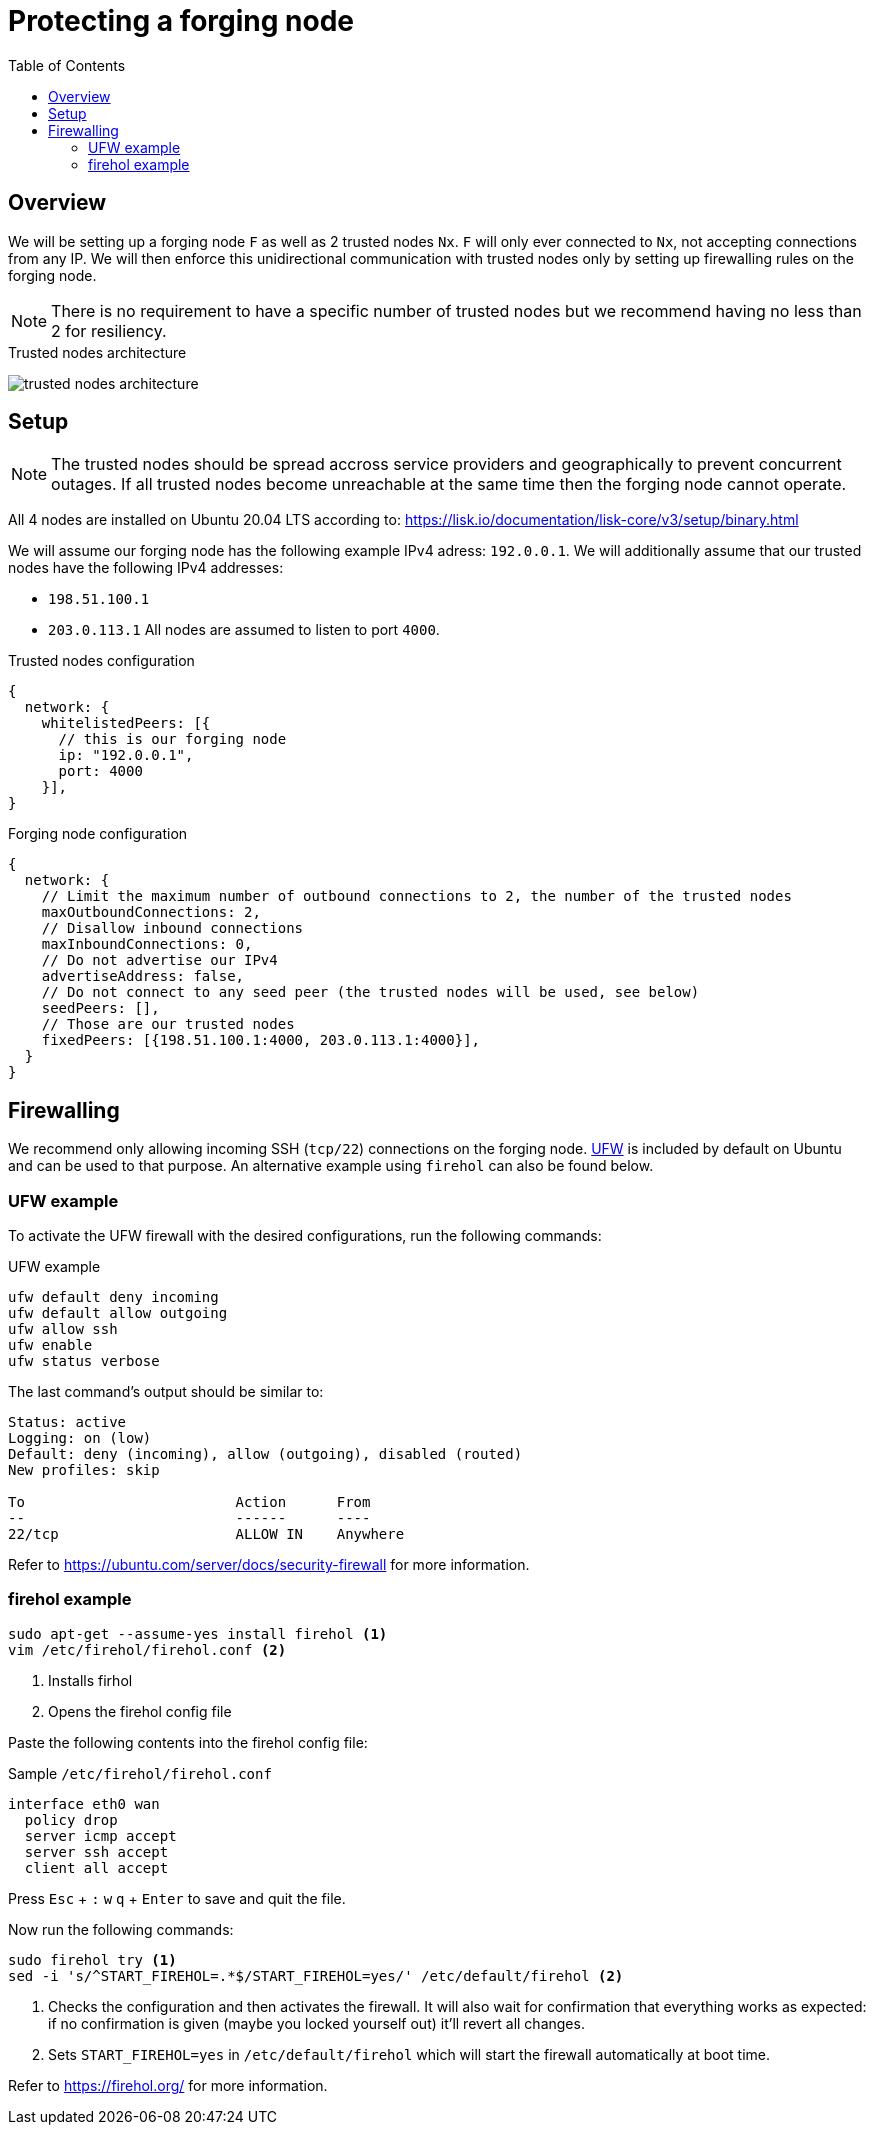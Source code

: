 = Protecting a forging node
// Settings
:toc:
:experimental:
:imagesdir: ../../../assets/images
// External URLs
:url_firehol:  https://firehol.org/
:url_ubuntu_firewall:  https://ubuntu.com/server/docs/security-firewall
:url_ufw: https://help.ubuntu.com/community/UFW
// Project URLs

== Overview

We will be setting up a forging node `F` as well as 2 trusted nodes `Nx`.
`F` will only ever connected to `Nx`, not accepting connections from any IP.
We will then enforce this unidirectional communication with trusted nodes only by setting up firewalling rules on the forging node.

NOTE: There is no requirement to have a specific number of trusted nodes but we recommend having no less than 2 for resiliency.

.Trusted nodes architecture
image:trusted-nodes-architecture.jpeg[]

== Setup

[NOTE]
====
The trusted nodes should be spread accross service providers and geographically to prevent concurrent outages.
If all trusted nodes become unreachable at the same time then the forging node cannot operate.
====

All 4 nodes are installed on Ubuntu 20.04 LTS according to: https://lisk.io/documentation/lisk-core/v3/setup/binary.html

We will assume our forging node has the following example IPv4 adress: `192.0.0.1`.
We will additionally assume that our trusted nodes have the following IPv4 addresses:

* `198.51.100.1`
* `203.0.113.1`
All nodes are assumed to listen to port `4000`.

.Trusted nodes configuration
[source,js]
----
{
  network: {
    whitelistedPeers: [{
      // this is our forging node
      ip: "192.0.0.1",
      port: 4000
    }],
}
----

.Forging node configuration
[source,js]
----
{
  network: {
    // Limit the maximum number of outbound connections to 2, the number of the trusted nodes
    maxOutboundConnections: 2,
    // Disallow inbound connections
    maxInboundConnections: 0,
    // Do not advertise our IPv4
    advertiseAddress: false,
    // Do not connect to any seed peer (the trusted nodes will be used, see below)
    seedPeers: [],
    // Those are our trusted nodes
    fixedPeers: [{198.51.100.1:4000, 203.0.113.1:4000}],
  }
}
----

== Firewalling

We recommend only allowing incoming SSH (`tcp/22`) connections on the forging node.
{url_ufw}[UFW^] is included by default on Ubuntu and can be used to that purpose.
An alternative example using `firehol` can also be found below.

=== UFW example

To activate the UFW firewall with the desired configurations, run the following commands:

.UFW example
[source,bash]
----
ufw default deny incoming
ufw default allow outgoing
ufw allow ssh
ufw enable
ufw status verbose
----

The last command's output should be similar to:

----
Status: active
Logging: on (low)
Default: deny (incoming), allow (outgoing), disabled (routed)
New profiles: skip

To                         Action      From
--                         ------      ----
22/tcp                     ALLOW IN    Anywhere
----

Refer to {url_ubuntu_firewall}[^] for more information.

=== firehol example

[source,bash]
----
sudo apt-get --assume-yes install firehol <1>
vim /etc/firehol/firehol.conf <2>
----

<1> Installs firhol
<2> Opens the firehol config file

Paste the following contents into the firehol config file:

.Sample `/etc/firehol/firehol.conf`
[source,bash]
----
interface eth0 wan
  policy drop
  server icmp accept
  server ssh accept
  client all accept
----

Press kbd:[Esc] + kbd:[:] kbd:[w] kbd:[q] + kbd:[Enter] to save and quit the file.

Now run the following commands:

[source,bash]
----
sudo firehol try <1>
sed -i 's/^START_FIREHOL=.*$/START_FIREHOL=yes/' /etc/default/firehol <2>
----

<1> Checks the configuration and then activates the firewall.
It will also wait for confirmation that everything works as expected:
if no confirmation is given (maybe you locked yourself out) it'll revert all changes.
<2> Sets `START_FIREHOL=yes` in `/etc/default/firehol` which will start the firewall automatically at boot time.

Refer to {url_firehol}[^] for more information.

